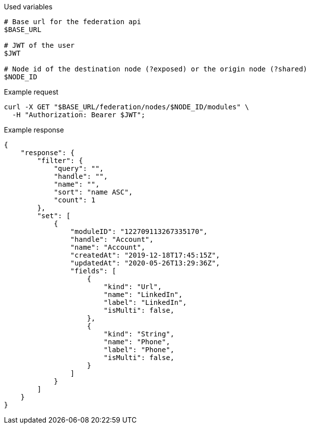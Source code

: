 .Used variables
[source,bash]
----
# Base url for the federation api
$BASE_URL

# JWT of the user
$JWT

# Node id of the destination node (?exposed) or the origin node (?shared)
$NODE_ID
----

.Example request
[source,bash]
----
curl -X GET "$BASE_URL/federation/nodes/$NODE_ID/modules" \
  -H "Authorization: Bearer $JWT";
----

.Example response
[source,bash]
----
{
    "response": {
        "filter": {
            "query": "",
            "handle": "",
            "name": "",
            "sort": "name ASC",
            "count": 1
        },
        "set": [
            {
                "moduleID": "122709113267335170",
                "handle": "Account",
                "name": "Account",
                "createdAt": "2019-12-18T17:45:15Z",
                "updatedAt": "2020-05-26T13:29:36Z",
                "fields": [
                    {
                        "kind": "Url",
                        "name": "LinkedIn",
                        "label": "LinkedIn",
                        "isMulti": false,
                    },
                    {
                        "kind": "String",
                        "name": "Phone",
                        "label": "Phone",
                        "isMulti": false,
                    }
                ]
            }
        ]
    }
}
----
